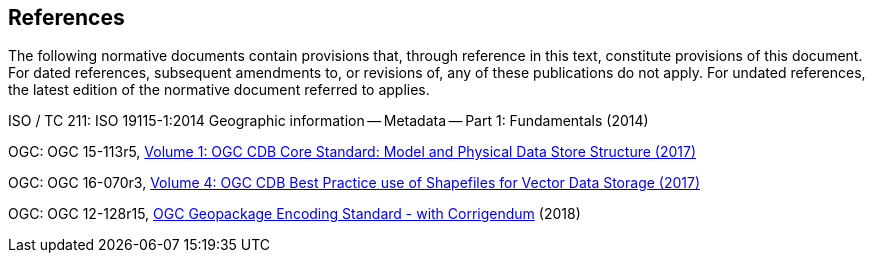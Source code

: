 == References
The following normative documents contain provisions that, through reference in this text, constitute provisions of this document. For dated references, subsequent amendments to, or revisions of, any of these publications do not apply. For undated references, the latest edition of the normative document referred to applies.

ISO / TC 211: ISO 19115-1:2014 Geographic information -- Metadata -- Part 1: Fundamentals (2014)

OGC: OGC 15-113r5, https://portal.opengeospatial.org/files/15-113r5[Volume 1: OGC CDB Core Standard: Model and Physical Data Store Structure (2017)]

OGC: OGC 16-070r3, https://portal.opengeospatial.org/files/16-070r3[Volume 4: OGC CDB Best Practice use of Shapefiles for Vector Data Storage (2017)]

OGC: OGC 12-128r15, https://portal.opengeospatial.org/files/12-128r15[OGC Geopackage Encoding Standard - with Corrigendum] (2018)
